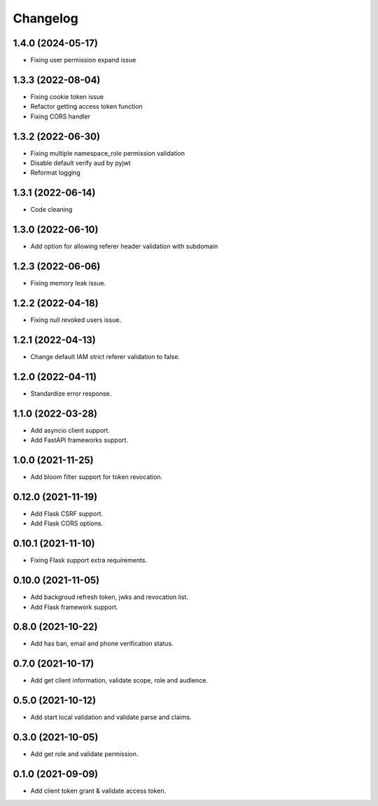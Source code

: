 =========
Changelog
=========

1.4.0 (2024-05-17)
------------------

* Fixing user permission expand issue 

1.3.3 (2022-08-04)
------------------

* Fixing cookie token issue
* Refactor getting access token function
* Fixing CORS handler

1.3.2 (2022-06-30)
------------------

* Fixing multiple namespace_role permission validation
* Disable default verify aud by pyjwt
* Reformat logging

1.3.1 (2022-06-14)
------------------

* Code cleaning

1.3.0 (2022-06-10)
------------------

* Add option for allowing referer header validation with subdomain

1.2.3 (2022-06-06)
------------------

* Fixing memory leak issue.

1.2.2 (2022-04-18)
------------------

* Fixing null revoked users issue.

1.2.1 (2022-04-13)
------------------

* Change default IAM strict referer validation to false.

1.2.0 (2022-04-11)
------------------

* Standardize error response.

1.1.0 (2022-03-28)
------------------

* Add asyncio client support.
* Add FastAPI frameworks support.

1.0.0 (2021-11-25)
------------------

* Add bloom filter support for token revocation.

0.12.0 (2021-11-19)
-------------------

* Add Flask CSRF support.
* Add Flask CORS options.

0.10.1 (2021-11-10)
-------------------

* Fixing Flask support extra requirements.

0.10.0 (2021-11-05)
-------------------

* Add backgroud refresh token, jwks and revocation list.
* Add Flask framework support.

0.8.0 (2021-10-22)
------------------

* Add has ban, email and phone verification status.

0.7.0 (2021-10-17)
------------------

* Add get client information, validate scope, role and audience.

0.5.0 (2021-10-12)
------------------

* Add start local validation and validate parse and claims.

0.3.0 (2021-10-05)
------------------

* Add get role and validate permission.

0.1.0 (2021-09-09)
------------------

* Add client token grant & validate access token.
